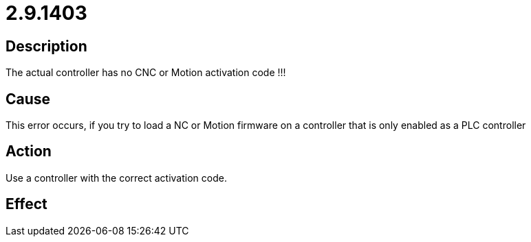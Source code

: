 = 2.9.1403
:imagesdir: img

== Description
The actual controller has no CNC or Motion activation code !!!

== Cause

This error occurs, if you try to load a NC or Motion firmware on a controller that is only enabled as a PLC controller

== Action
 
Use a controller with the correct activation code.

== Effect
 

